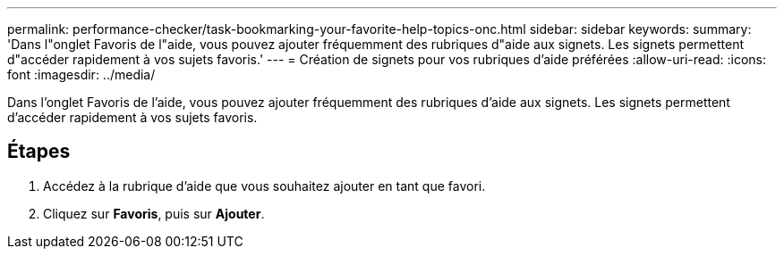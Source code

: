 ---
permalink: performance-checker/task-bookmarking-your-favorite-help-topics-onc.html 
sidebar: sidebar 
keywords:  
summary: 'Dans l"onglet Favoris de l"aide, vous pouvez ajouter fréquemment des rubriques d"aide aux signets. Les signets permettent d"accéder rapidement à vos sujets favoris.' 
---
= Création de signets pour vos rubriques d'aide préférées
:allow-uri-read: 
:icons: font
:imagesdir: ../media/


[role="lead"]
Dans l'onglet Favoris de l'aide, vous pouvez ajouter fréquemment des rubriques d'aide aux signets. Les signets permettent d'accéder rapidement à vos sujets favoris.



== Étapes

. Accédez à la rubrique d'aide que vous souhaitez ajouter en tant que favori.
. Cliquez sur *Favoris*, puis sur *Ajouter*.

